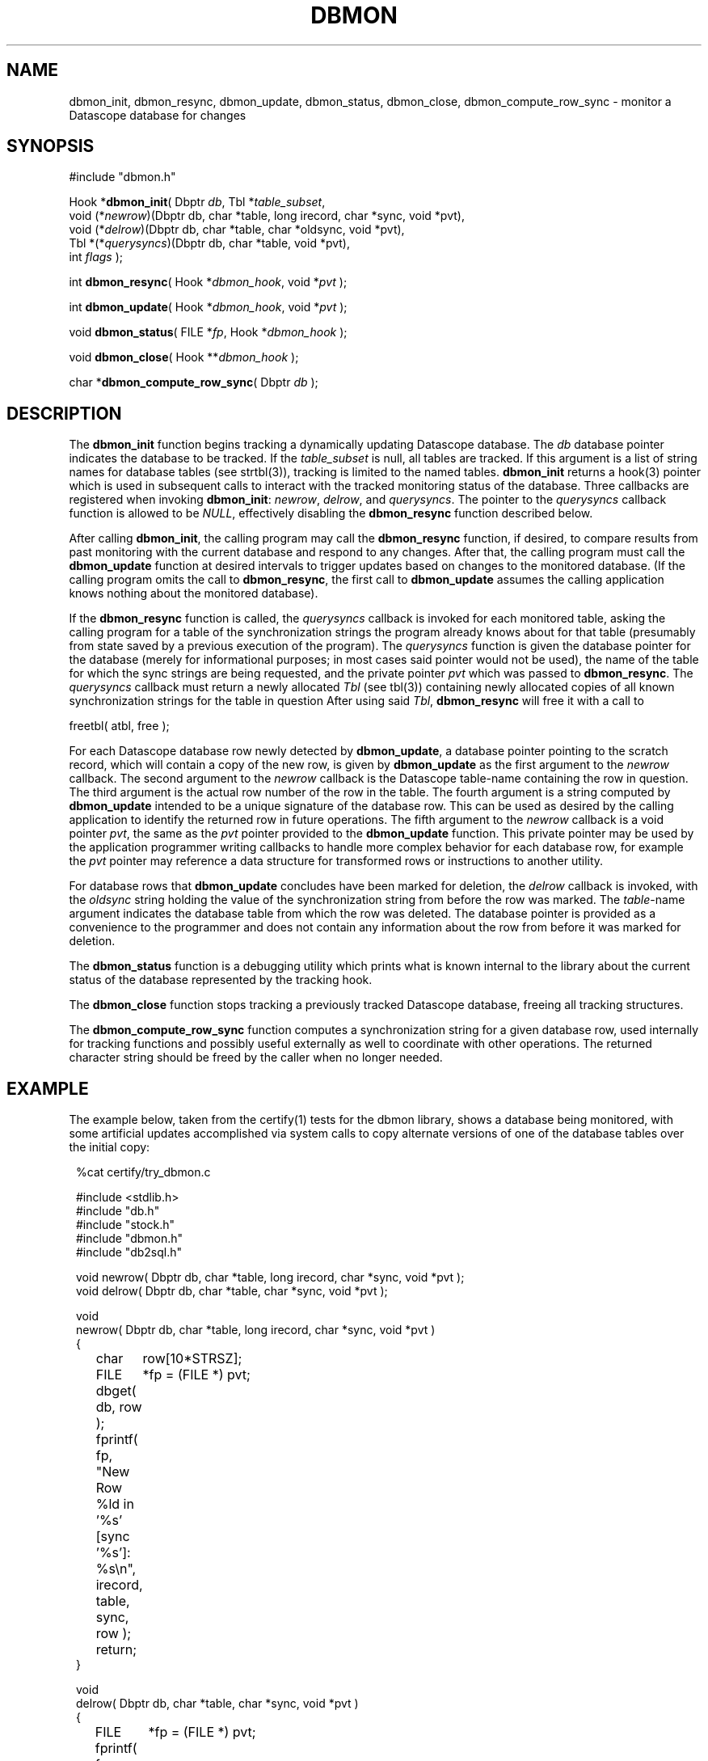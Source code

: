 .TH DBMON 3
.SH NAME
dbmon_init, dbmon_resync, dbmon_update, dbmon_status, dbmon_close, dbmon_compute_row_sync \- monitor a Datascope database for changes
.SH SYNOPSIS
.nf

#include "dbmon.h"

Hook *\fBdbmon_init\fP( Dbptr \fIdb\fP, Tbl *\fItable_subset\fP, 
                  void (*\fInewrow\fP)(Dbptr db, char *table, long irecord, char *sync, void *pvt), 
                  void (*\fIdelrow\fP)(Dbptr db, char *table, char *oldsync, void *pvt), 
                  Tbl *(*\fIquerysyncs\fP)(Dbptr db, char *table, void *pvt),
                  int \fIflags\fP );

int \fBdbmon_resync\fP( Hook *\fIdbmon_hook\fP, void *\fIpvt\fP );

int \fBdbmon_update\fP( Hook *\fIdbmon_hook\fP, void *\fIpvt\fP );

void \fBdbmon_status\fP( FILE *\fIfp\fP, Hook *\fIdbmon_hook\fP );

void \fBdbmon_close\fP( Hook **\fIdbmon_hook\fP );

char *\fBdbmon_compute_row_sync\fP( Dbptr \fIdb\fP );

.fi
.SH DESCRIPTION
The \fBdbmon_init\fP function begins tracking a dynamically updating
Datascope database. The \fIdb\fP database pointer indicates the
database to be tracked. If the \fItable_subset\fP is null, all
tables are tracked.  If this argument is a list of string names for
database tables (see strtbl(3)), tracking is limited to the named
tables.  \fBdbmon_init\fP returns a hook(3) pointer which is used
in subsequent calls to interact with the tracked monitoring status
of the database. Three callbacks are registered when invoking
\fBdbmon_init\fP: \fInewrow\fP, \fIdelrow\fP, and \fIquerysyncs\fP.
The pointer to the \fIquerysyncs\fP callback function is allowed to be 
\fINULL\fP, effectively disabling the \fBdbmon_resync\fP function described
below. 

After calling \fBdbmon_init\fP, the calling program may call the \fBdbmon_resync\fP
function, if desired, to compare results from past monitoring with 
the current database and respond to any changes.  After that, the calling 
program must call the \fBdbmon_update\fP function at desired intervals to trigger 
updates based on changes to the monitored database. (If the calling 
program omits the call to \fBdbmon_resync\fP, the first call
to \fBdbmon_update\fP assumes the calling application knows nothing about 
the monitored database).

If the \fBdbmon_resync\fP function is called, the \fIquerysyncs\fP callback 
is invoked for each monitored table, asking the calling program for 
a table of the synchronization strings the program already knows about 
for that table (presumably from state saved by a previous execution of 
the program). The \fIquerysyncs\fP function is given the database pointer 
for the database (merely for informational purposes; in most cases said pointer
would not be used), the name of the table for which the sync strings are 
being requested, and the private pointer \fIpvt\fP which was passed 
to \fBdbmon_resync\fP. The \fIquerysyncs\fP callback must return a 
newly allocated \fITbl\fP (see tbl(3)) containing newly allocated copies of all known 
synchronization strings for the table in question After using said 
\fITbl\fP, \fBdbmon_resync\fP will free it with a call to 
.nf

freetbl( atbl, free );

.fi

For each Datascope database row newly detected by \fBdbmon_update\fP,
a database pointer pointing to the scratch record,
which will contain a copy of the new row, is given by \fBdbmon_update\fP as the first argument
to the \fInewrow\fP callback. The second argument to the \fInewrow\fP
callback is the Datascope table-name containing the row in question.
The third argument is the actual row number of the row in the table.
The fourth argument is a string computed by \fBdbmon_update\fP
intended to be a unique signature of the database row. This can be used
as desired by the calling application to identify the returned row
in future operations. The fifth argument to the \fInewrow\fP callback
is a void pointer \fIpvt\fP, the same as the \fIpvt\fP
pointer provided to the \fBdbmon_update\fP function. This private
pointer may be used by the application programmer writing callbacks
to handle more complex behavior for each database row, for example
the \fIpvt\fP pointer may reference a data structure for
transformed rows or instructions to another utility.

For database rows that \fBdbmon_update\fP concludes have been marked
for deletion, the \fIdelrow\fP callback is invoked, with the
\fIoldsync\fP string holding the value of the synchronization string
from before the row was marked. The \fItable\fP-name argument
indicates the database table from which the row was deleted. The
database pointer is provided as a convenience to the programmer and
does not contain any information about the row from before it was
marked for deletion.

The \fBdbmon_status\fP function is a debugging utility which prints
what is known internal to the library about the current status of
the database represented by the tracking hook.

The \fBdbmon_close\fP function stops tracking a previously tracked
Datascope database, freeing all tracking structures.

The \fBdbmon_compute_row_sync\fP function computes a synchronization
string for a given database row, used internally for tracking
functions and possibly useful externally as well to coordinate with
other operations. The returned character string should be freed by
the caller when no longer needed.

.SH EXAMPLE
The example below, taken from the certify(1) tests for the dbmon
library, shows a database being monitored, with some artificial
updates accomplished via system calls to copy alternate versions
of one of the database tables over the initial copy:
.in 2c
.ft CW
.nf

%cat certify/try_dbmon.c

#include <stdlib.h>
#include "db.h"
#include "stock.h"
#include "dbmon.h"
#include "db2sql.h"

void newrow( Dbptr db, char *table, long irecord, char *sync, void *pvt );
void delrow( Dbptr db, char *table, char *sync, void *pvt );

void
newrow( Dbptr db, char *table, long irecord, char *sync, void *pvt )
{ 
	char	row[10*STRSZ];
	FILE	*fp = (FILE *) pvt;

	dbget( db, row );
	
	fprintf( fp, "New Row %ld in '%s' [sync '%s']: %s\\n", irecord, table, sync, row );

	return;
}

void
delrow( Dbptr db, char *table, char *sync, void *pvt )
{ 
	FILE	*fp = (FILE *) pvt;

	fprintf( fp, "Deleted row from '%s' with sync '%s'\\n", table, sync );

	return;
}

int
main(int argc, char **argv )
{
	Dbptr	db;
	char	dbname[FILENAME_MAX];
	Hook	*dbmon_hook = NULL;
	Tbl	*tables = (Tbl *) NULL; 

	if( argc != 2 ) {

		elog_die( 0, "Usage: %s dbname\\n", argv[0] );

	} else {
		
		strcpy( dbname, argv[1] );
	}

	dbopen_database( dbname, "r", &db );

	dbmon_hook = dbmon_init( db, tables, newrow, delrow, NULL, 0 );

	dbmon_update( dbmon_hook, (void *) stdout );

	fprintf( stdout, "Adding new arrival table:\\n" );

	system( "cp data/mod.new.demo.arrival results/dbmon/demo.arrival" );

	sleep( 1 );

	dbmon_update( dbmon_hook, (void *) stdout );

	fprintf( stdout, "Shortening arrival table:\\n" );

	system( "cp data/mod.shorter.demo.arrival results/dbmon/demo.arrival" );

	sleep( 1 );

	dbmon_update( dbmon_hook, (void *) stdout );

	fprintf( stdout, "Lengthening arrival table:\\n" );

	system( "cp data/mod.longer.demo.arrival results/dbmon/demo.arrival" );

	sleep( 1 );

	dbmon_update( dbmon_hook, (void *) stdout );

	dbmon_status( stdout, dbmon_hook );

	elog_clear_register( 1 );

	free_hook( &dbmon_hook );

	dbclose( db );

	exit( 0 );
}
.fi
.ft R
.in
.SH RETURN VALUES
\fBdbmon_init\fP returns a hook(3) pointer used in subsequent calls to the dbmon library. 

\fBdbmon_update\fP returns 0. \fBdbmon_status\fP and \fBdbmon_close\fP do not return anything. 

\fBdbmon_compute_row_sync\fP returns a char pointer with a string representation of the sync value 
for the given database row. The pointer must be freed by the caller. 
.SH LIBRARY
-ldbmon
.SH "SEE ALSO"
.nf
perldbmon(3p), db2sql(3)
.fi
.SH "BUGS AND CAVEATS"
The \fIflags\fP argument to \fBdbmon_init\fP is not yet used and should be set to 0. 

If the database descriptor-file changes such that there is a change
to which underlying files are referenced for each database table,
the dbmon library will not adjust dynamically.

For databases being modified and read by multiple processes (e.g.
real-time databases), rows for deletion should be marked with
dbmark(3) and left in place. The \fBdbmon_update\fP function does
assume the \fBorb2db_msg\fP program is on the execution path, running
that command with the \fIwait\fP option on the database before
proceeding with each table.  This allows other real-time processes
to execute cleanup operations provided they invoke \fBorb2db_msg(1)\fP
before doing so.

The dbmon library does not yet monitor external files, though perhaps should. 

In addition to the database pointer for a given row, the corresponding
table name is passed to the callback functions, even though the
table name could also be derived from a dbquery(3) call on the
database pointer. This is done as a convenience to the programmer
implementing the callbacks.

The \fInewrow\fP callback is given scratch records with copies of
the new rows, rather than being given the new rows themselves, in
order to keep the transactions atomic: i.e. to make sure the operation
performed on the database row in the callback is done on exactly
the same row for which the sync string was computed internal to the
dbmon library. This is necessary for databases that may be changing
more rapidly than the refresh rate of the dbmon library. An alternative
solution would be to force all other database-write operations to
suspend during a dbmon refresh operation, however that demands a
more stringent trade-off between real-time process latency and dbmon
latency, which seems less desirable.


.SH AUTHOR
.nf
Dr. Kent Lindquist 
Lindquist Consulting, Inc. 
.fi
